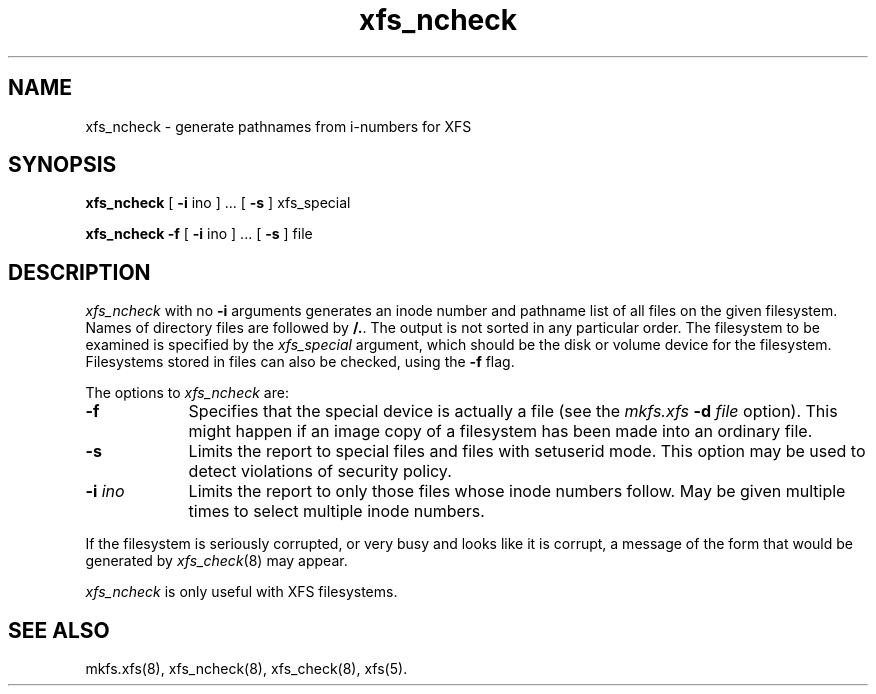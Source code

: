 .TH xfs_ncheck 8
.SH NAME
xfs_ncheck \- generate pathnames from i-numbers for XFS
.SH SYNOPSIS
.nf
\f3xfs_ncheck\f1 [ \f3\-i\f1 ino ] ... \c
[ \f3\-s\f1 ] xfs_special
.sp .8v
\f3xfs_ncheck\f1 \f3\-f\f1 [ \f3\-i\f1 ino ] ... \c
[ \f3\-s\f1 ] file
.fi
.SH DESCRIPTION
.I xfs_ncheck
with no
.B \-i
arguments generates an inode number and pathname list of all
files on the given filesystem.
Names of directory files are followed by 
.BR /. .
The output is not sorted in any particular order.
The filesystem to be examined is specified by the
.I xfs_special
argument, which should be the disk or volume device for the filesystem.
Filesystems stored in files can also be checked, using the \f3\-f\f1 flag.
.PP
The options to \f2xfs_ncheck\f1 are:
.TP 9
.B \-f
Specifies that the special device is actually a file (see the
\f2mkfs.xfs\f1 \f3\-d\f1 \f2file\f1 option).
This might happen if an image copy
of a filesystem has been made into an ordinary file.
.TP
.B \-s
Limits the report to special files and files with setuserid mode.
This option may be used to detect violations of security policy.
.TP
.BI \-i " ino"
Limits the report to only those files whose inode numbers follow.
May be given multiple times to select multiple inode numbers.
.PP
If the filesystem is seriously corrupted, or very busy and looks
like it is corrupt, a message of the form that would be generated by
.IR xfs_check (8)
may appear.
.PP
.I xfs_ncheck
is only useful with XFS filesystems.
.SH SEE ALSO
mkfs.xfs(8),
xfs_ncheck(8),
xfs_check(8),
xfs(5).
